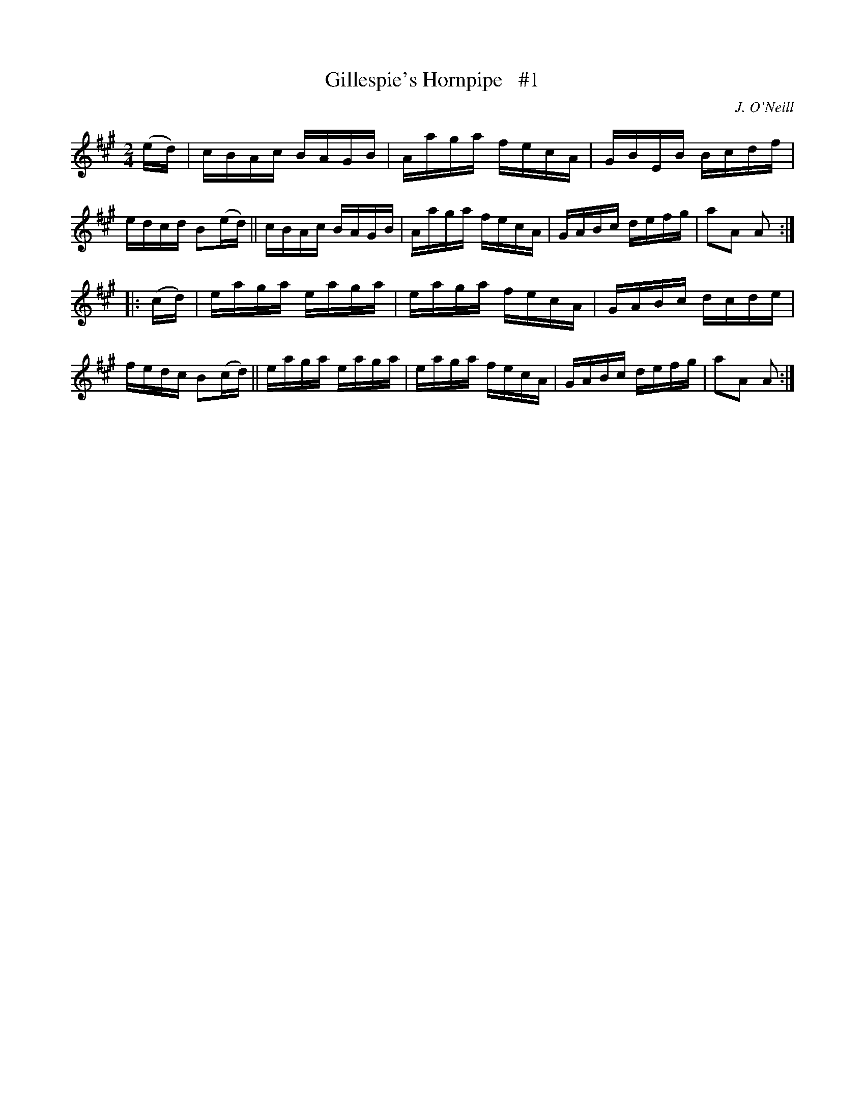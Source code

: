 X: 1741
T: Gillespie's Hornpipe   #1
R: hornpipe, reel
%S: s:2 b:16(8+8)
B: O'Neill's 1850 #1741
O: J. O'Neill
Z: Bob Safranek, rjs@gsp.org
Z: A.LEE WORMAN
M: 2/4
L: 1/16
K: A
(ed) |\
cBAc BAGB | Aaga fecA | GBEB Bcdf | edcd B2(ed) ||\
cBAc BAGB | Aaga fecA | GABc defg | a2A2 A2 :|
|: (cd) |\
eaga eaga | eaga fecA | GABc dcde | fedc B2(cd) ||\
eaga eaga | eaga fecA | GABc defg | a2A2 A2 :|
